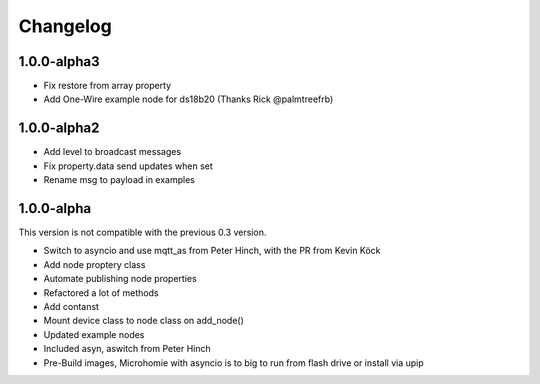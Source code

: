 =========
Changelog
=========

1.0.0-alpha3
------------

* Fix restore from array property
* Add One-Wire example node for ds18b20 (Thanks Rick @palmtreefrb)


1.0.0-alpha2
------------

* Add level to broadcast messages
* Fix property.data send updates when set
* Rename msg to payload in examples


1.0.0-alpha
-----------

This version is not compatible with the previous 0.3 version.

* Switch to asyncio and use mqtt_as from Peter Hinch, with the PR from Kevin Köck
* Add node proptery class
* Automate publishing node properties
* Refactored a lot of methods
* Add contanst
* Mount device class to node class on add_node()
* Updated example nodes
* Included asyn, aswitch from Peter Hinch
* Pre-Build images, Microhomie with asyncio is to big to run from flash drive or install via upip
